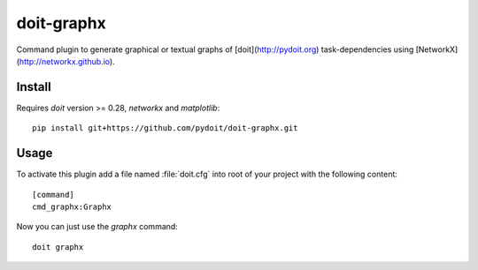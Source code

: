 ===========
doit-graphx
===========

Command plugin to generate graphical or textual graphs of [doit](http://pydoit.org)
task-dependencies using [NetworkX](http://networkx.github.io).



Install
-------
Requires *doit* version >= 0.28, `networkx` and `matplotlib`::

  pip install git+https://github.com/pydoit/doit-graphx.git


Usage
-----
To activate this plugin add a file named :file:`doit.cfg` into root of
your project with the following content::

  [command]
  cmd_graphx:Graphx


Now you can just use the `graphx` command::

  doit graphx
